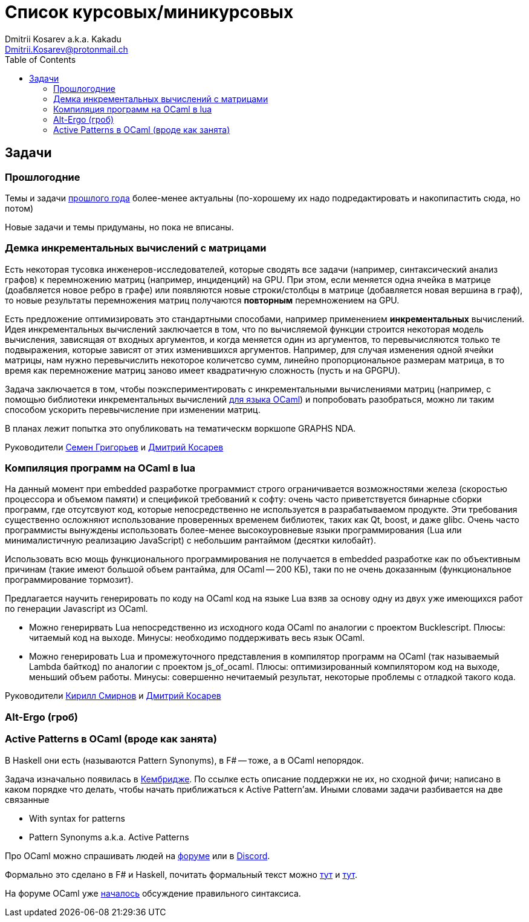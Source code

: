 :source-highlighter: pygments
:pygments-style: monokai
:local-css-style: pastie
:toc:

Список курсовых/миникурсовых
============================
:Author: Dmitrii Kosarev a.k.a. Kakadu
:email:  Dmitrii.Kosarev@protonmail.ch




Задачи
------

Прошлогодние
~~~~~~~~~~~~

Темы и задачи link:../fp2018/projects.html[прошлого года] более-менее актуальны (по-хорошему их надо подредактировать и накопипастить сюда, но потом)

Новые задачи и темы придуманы, но пока не вписаны.


[[incremental]]
Демка инкрементальных вычислений с матрицами
~~~~~~~~~~~~~~~~~~~~~~~~~~~~~~~~~~~~~~~~~~~~

Есть некоторая тусовка инженеров-исследователей, которые сводять все задачи (например, синтаксический анализ графов) к перемножению матриц (например, инциденций) на GPU. При этом, если меняется одна ячейка в матрице (доабвляется новое ребро в графе) или появляются новые строки/столбцы в матрице (добавляется новая вершина в
граф), то новые результаты перемножения матриц получаются *повторным* перемножением на GPU.

Есть предложение оптимизировать это стандартными способами, например применением *инкрементальных* вычислений.
Идея инкрементальных вычислений заключается в том, что по вычисляемой функции строится некоторая модель
вычисления, зависящая от входных аргументов, и когда меняется один из аргументов, то перевычисляются только
те подвыражения, которые зависят от этих изменившихся аргументов. Например, для случая изменения одной ячейки
матрицы, нам нужно перевычислить некоторое количетсво сумм, линейно пропорциональное размерам матрица, в то
время как перемножение матриц заново имеет квадратичную сложность (пусть и на GPGPU).

Задача заключается в том, чтобы поэкспериментировать с инкрементальными вычислениями матриц (например,
с помощью библиотеки инкрементальных вычислений https://github.com/janestreet/incremental[для языка OCaml])
и попробовать разобраться, можно ли таким способом ускорить перевычисление при изменении матриц.

В планах лежит попытка это опубликовать на тематическм воркшопе GRAPHS NDA.

Руководители mailto:rsdpisuy@gmail.com[Семен Григорьев] и mailto:Dmitrii.Kosarev@protonmail.ch[Дмитрий Косарев]

[[caml_lua]]
Компиляция программ на  OCaml в lua
~~~~~~~~~~~~~~~~~~~~~~~~~~~~~~~~~~~

На данный момент при embedded разработке программист строго ограничивается возможностями железа (скоростью
процессора и объемом памяти) и спецификой требований к софту: очень часто приветствуется бинарные
сборки программ, где отсутсвуют код, которые непосредственно не используется в разрабатываемом продукте. Эти
требования существенно осложняют использование проверенных временем библиотек, таких как Qt, boost, и даже glibc.
Очень часто программисты вынуждены использовать более-менее высокоуровневые языки программирования
(Lua или минималистичную реализацию JavaScript) с небольшим рантаймом (десятки килобайт).

Использовать всю мощь функционального программирования не получается в embedded разработке как по объективным
причинам (такие имеют большой объем рантайма, для OCaml -- 200 КБ), таки по не очень доказанным (функциональное
программирование тормозит).

Предлагается научить генерировать по коду на OCaml код на языке Lua взяв за основу одну из двух
уже имеющихся работ по генерации Javascript из OCaml.

* Можно генерирвать Lua непосредственно из исходного кода OCaml по аналогии с проектом Bucklescript.
  Плюсы: читаемый код на выходе. Минусы: необходимо поддерживать весь язык OCaml.
* Можно генерировать Lua и промежуточного представления в компилятор программ на OCaml (так называемый
  Lambda байткод) по аналогии с проектом js_of_ocaml.
  Плюсы: оптимизированный компилятором код на выходе, меньший объем работы. Минусы:  совершенно нечитаемый результат, некоторые проблемы с отладкой такого кода.

Руководители mailto:kirill.k.smirnov@gmail.com[Кирилл Смирнов] и mailto:Dmitrii.Kosarev@protonmail.ch[Дмитрий Косарев]

[[altergo]]
Alt-Ergo (гроб)
~~~~~~~~~~~~~~~


[[active]]
Active Patterns в OCaml (вроде как занята)
~~~~~~~~~~~~~~~~~~~~~~~~~~~~~~~~~~~~~~~~~~

В Haskell они есть (называются Pattern Synonyms), в F# -- тоже, а в OCaml непорядок.

Задача изначально появилась в https://github.com/ocamllabs/compiler-hacking/wiki/Add-a-%22with%22-syntax-for-patterns[Кембридже].
По ссылке есть описание поддержки не их, но сходной фичи; написано в каком порядке что делать, чтобы начать приближаться к Active Pattern'ам.
Иными словами задачи разбивается на две связанные

* With syntax for patterns
* Pattern Synonyms a.k.a. Active Patterns

Про OCaml можно спрашивать людей на https://discuss.ocaml.org/[форуме] или в https://discordapp.com/invite/cCYQbqN[Discord].

Формально это сделано в F# и Haskell, почитать формальный текст можно
https://web.engr.oregonstate.edu/~erwig/papers/PGandTP_Haskell00.pdf[тут] и
https://www.microsoft.com/en-us/research/wp-content/uploads/2016/08/pattern-synonyms-Haskell16.pdf[тут].

На форуме OCaml уже https://discuss.ocaml.org/t/musings-on-extended-pattern-matching-syntaxes/3600[началось] обсуждение правильного синтаксиса.
